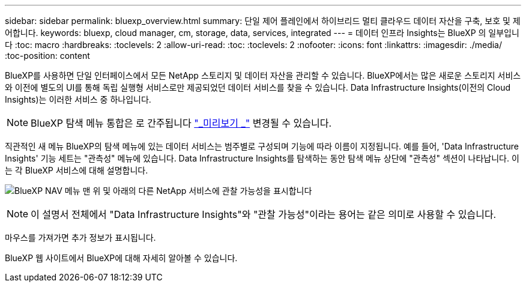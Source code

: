 ---
sidebar: sidebar 
permalink: bluexp_overview.html 
summary: 단일 제어 플레인에서 하이브리드 멀티 클라우드 데이터 자산을 구축, 보호 및 제어합니다. 
keywords: bluexp, cloud manager, cm, storage, data, services, integrated 
---
= 데이터 인프라 Insights는 BlueXP 의 일부입니다
:toc: macro
:hardbreaks:
:toclevels: 2
:allow-uri-read: 
:toc: 
:toclevels: 2
:nofooter: 
:icons: font
:linkattrs: 
:imagesdir: ./media/
:toc-position: content


[role="lead"]
BlueXP를 사용하면 단일 인터페이스에서 모든 NetApp 스토리지 및 데이터 자산을 관리할 수 있습니다. BlueXP에서는 많은 새로운 스토리지 서비스와 이전에 별도의 UI를 통해 독립 실행형 서비스로만 제공되었던 데이터 서비스를 찾을 수 있습니다. Data Infrastructure Insights(이전의 Cloud Insights)는 이러한 서비스 중 하나입니다.


NOTE: BlueXP 탐색 메뉴 통합은 로 간주됩니다 link:concept_preview_features.html["_미리보기 _"] 변경될 수 있습니다.

직관적인 새 메뉴 BlueXP의 탐색 메뉴에 있는 데이터 서비스는 범주별로 구성되며 기능에 따라 이름이 지정됩니다. 예를 들어, 'Data Infrastructure Insights' 기능 세트는 "관측성" 메뉴에 있습니다. Data Infrastructure Insights를 탐색하는 동안 탐색 메뉴 상단에 "관측성" 섹션이 나타납니다. 이는 각 BlueXP 서비스에 대해 설명합니다.

image:BlueXP_Nav_Menu.png["BlueXP NAV 메뉴 맨 위 및 아래의 다른 NetApp 서비스에 관찰 가능성을 표시합니다"]


NOTE: 이 설명서 전체에서 "Data Infrastructure Insights"와 "관찰 가능성"이라는 용어는 같은 의미로 사용할 수 있습니다.

마우스를 가져가면 추가 정보가 표시됩니다.

BlueXP 웹 사이트에서 BlueXP에 대해 자세히 알아볼 수 있습니다.
